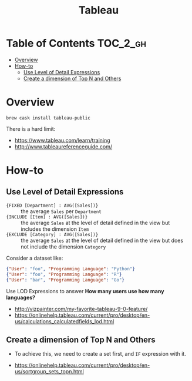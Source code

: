 #+TITLE: Tableau

* Table of Contents :TOC_2_gh:
- [[#overview][Overview]]
- [[#how-to][How-to]]
  - [[#use-level-of-detail-expressions][Use Level of Detail Expressions]]
  - [[#create-a-dimension-of-top-n-and-others][Create a dimension of Top N and Others]]

* Overview
#+BEGIN_SRC shell
  brew cask install tableau-public
#+END_SRC

There is a hard limit:

[[file:_img/7e6732c8c133ff1110e32394b0252be02676b8a8.png]]

:REFERENCES:
- https://www.tableau.com/learn/training
- http://www.tableaureferenceguide.com/
:END:

* How-to
** Use Level of Detail Expressions
- ~{FIXED [Department] : AVG([Sales])}~ ::
  the average ~Sales~ per ~Department~
- ~{INCLUDE [Item] : AVG([Sales])}~ ::
  the average ~Sales~ at the level of detail defined in the view but includes the dimension ~Item~
- ~{EXCLUDE [Category] : AVG([Sales])}~ ::
  the average ~Sales~ at the level of detail defined in the view but does not include the dimension ~Category~

Consider a dataset like:
#+BEGIN_SRC json
  {"User": "foo", "Programming Language": "Python"}
  {"User": "foo", "Programming Language": "R"}
  {"User": "bar", "Programming Language": "Go"}
#+END_SRC

Use LOD Expressions to answer **How many users use how many languages?**

:REFERENCES:
- http://vizpainter.com/my-favorite-tableau-9-0-feature/
- https://onlinehelp.tableau.com/current/pro/desktop/en-us/calculations_calculatedfields_lod.html
:END:

** Create a dimension of Top N and Others
- To achieve this, we need to create a set first, and ~IF~ expression with it.

:REFERENCES:
- https://onlinehelp.tableau.com/current/pro/desktop/en-us/sortgroup_sets_topn.html
:END:
